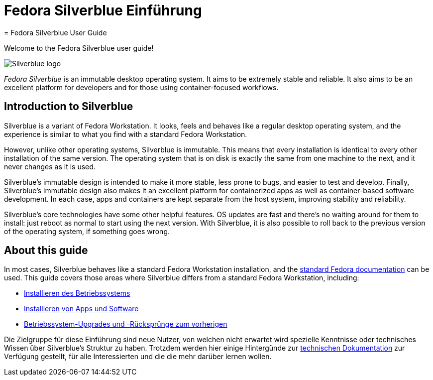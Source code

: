 = Fedora Silverblue Einführung
= Fedora Silverblue User Guide

Welcome to the Fedora Silverblue user guide!

image::silverblue-logo.svg[Silverblue logo]

_Fedora Silverblue_ is an immutable desktop operating system. It aims to be 
extremely stable and reliable. It also aims to be an excellent platform for 
developers and for those using container-focused workflows.

[[introduction]]
== Introduction to Silverblue

Silverblue is a variant of Fedora Workstation. It looks, feels and behaves like 
a regular desktop operating system, and the experience is similar to what you 
find with a standard Fedora Workstation.

However, unlike other operating systems, Silverblue is immutable. This means 
that every installation is identical to every other installation of the same 
version. The operating system that is on disk is exactly the same from one 
machine to the next, and it never changes as it is used.

Silverblue's immutable design is intended to make it more stable, less prone to 
bugs, and easier to test and develop. Finally, Silverblue's immutable design 
also makes it an excellent platform for containerized apps as well as 
container-based software development. In each case, apps and 
containers are kept separate from the host system, improving stability and 
reliability.

Silverblue's core technologies have some other helpful features. OS updates are 
fast and there's no waiting around for them to install: just reboot as normal 
to start using the next version. With Silverblue, it is also possible to roll 
back to the previous version of the operating system, if something goes wrong.

[[this-guide]]
== About this guide

In most cases, Silverblue behaves like a standard Fedora Workstation 
installation, and the https://docs.fedoraproject.org/[standard Fedora 
documentation] can be used. This guide covers those areas where Silverblue 
differs from a standard Fedora Workstation, including:

* link:installation[Installieren des Betriebssystems]
* link:getting-started[Installieren von Apps und Software]
* link:updates-upgrades-rollbacks[Betriebssystem-Upgrades und -Rücksprünge zum vorherigen]

Die Zielgruppe für diese Einführung sind neue Nutzer, von welchen nicht erwartet wird 
spezielle Kenntnisse oder technisches Wissen über Silverblue's Struktur zu haben. 
Trotzdem werden hier einige Hintergünde zur link:technical-information[technischen Dokumentation] zur Verfügung gestellt,
für alle Interessierten und die die mehr darüber lernen wollen.
